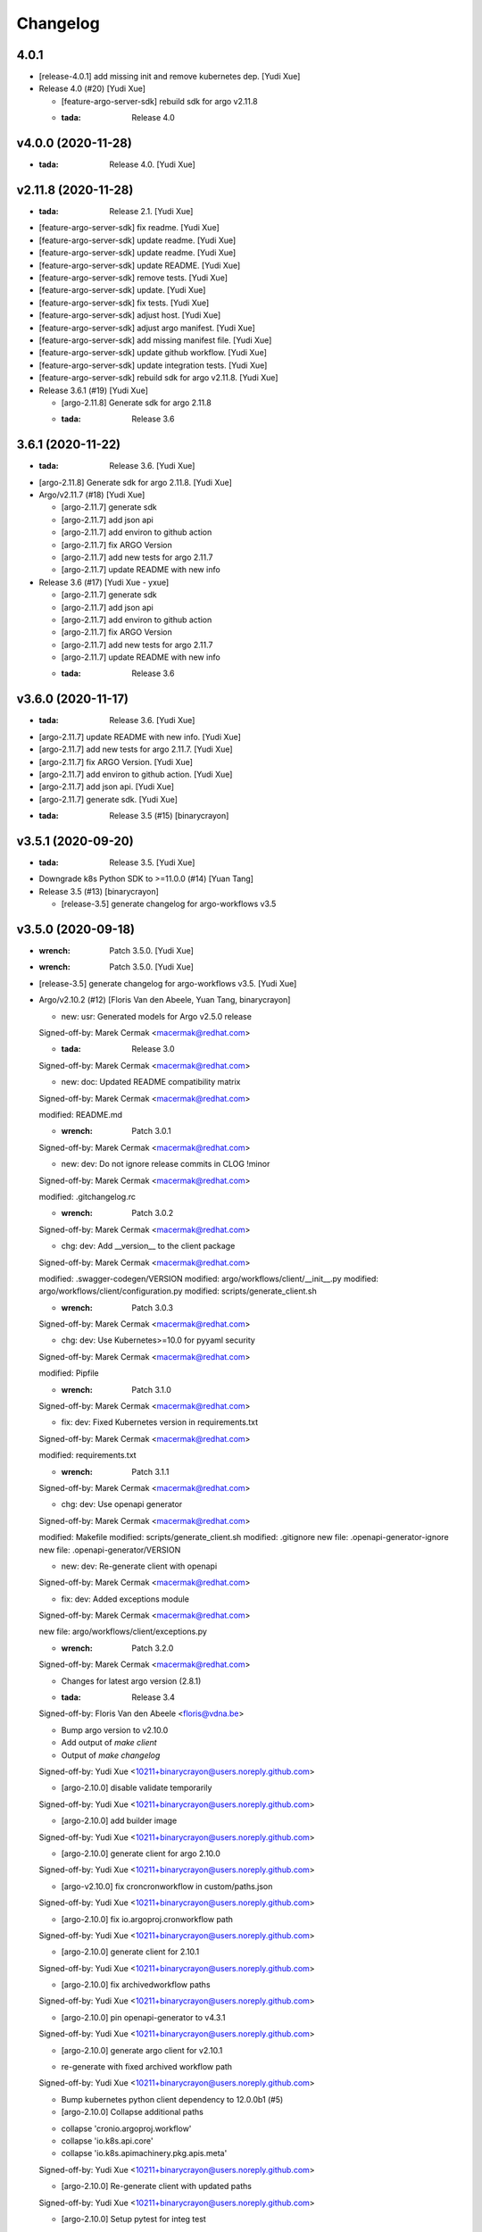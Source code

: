 Changelog
=========


4.0.1
-----
- [release-4.0.1] add missing init and remove kubernetes dep. [Yudi Xue]
- Release 4.0 (#20) [Yudi Xue]

  * [feature-argo-server-sdk] rebuild sdk for argo v2.11.8

  * :tada: Release 4.0


v4.0.0 (2020-11-28)
-------------------
- :tada: Release 4.0. [Yudi Xue]


v2.11.8 (2020-11-28)
--------------------
- :tada: Release 2.1. [Yudi Xue]
- [feature-argo-server-sdk] fix readme. [Yudi Xue]
- [feature-argo-server-sdk] update readme. [Yudi Xue]
- [feature-argo-server-sdk] update readme. [Yudi Xue]
- [feature-argo-server-sdk] update README. [Yudi Xue]
- [feature-argo-server-sdk] remove tests. [Yudi Xue]
- [feature-argo-server-sdk] update. [Yudi Xue]
- [feature-argo-server-sdk] fix tests. [Yudi Xue]
- [feature-argo-server-sdk] adjust host. [Yudi Xue]
- [feature-argo-server-sdk] adjust argo manifest. [Yudi Xue]
- [feature-argo-server-sdk] add missing manifest file. [Yudi Xue]
- [feature-argo-server-sdk] update github workflow. [Yudi Xue]
- [feature-argo-server-sdk] update integration tests. [Yudi Xue]
- [feature-argo-server-sdk] rebuild sdk for argo v2.11.8. [Yudi Xue]
- Release 3.6.1 (#19) [Yudi Xue]

  * [argo-2.11.8] Generate sdk for argo 2.11.8

  * :tada: Release 3.6


3.6.1 (2020-11-22)
------------------
- :tada: Release 3.6. [Yudi Xue]
- [argo-2.11.8] Generate sdk for argo 2.11.8. [Yudi Xue]
- Argo/v2.11.7 (#18) [Yudi Xue]

  * [argo-2.11.7] generate sdk

  * [argo-2.11.7] add json api

  * [argo-2.11.7] add environ to github action

  * [argo-2.11.7] fix ARGO Version

  * [argo-2.11.7] add new tests for argo 2.11.7

  * [argo-2.11.7] update README with new info
- Release 3.6 (#17) [Yudi Xue - yxue]

  * [argo-2.11.7] generate sdk

  * [argo-2.11.7] add json api

  * [argo-2.11.7] add environ to github action

  * [argo-2.11.7] fix ARGO Version

  * [argo-2.11.7] add new tests for argo 2.11.7

  * [argo-2.11.7] update README with new info

  * :tada: Release 3.6


v3.6.0 (2020-11-17)
-------------------
- :tada: Release 3.6. [Yudi Xue]
- [argo-2.11.7] update README with new info. [Yudi Xue]
- [argo-2.11.7] add new tests for argo 2.11.7. [Yudi Xue]
- [argo-2.11.7] fix ARGO Version. [Yudi Xue]
- [argo-2.11.7] add environ to github action. [Yudi Xue]
- [argo-2.11.7] add json api. [Yudi Xue]
- [argo-2.11.7] generate sdk. [Yudi Xue]
- :tada: Release 3.5 (#15) [binarycrayon]


v3.5.1 (2020-09-20)
-------------------
- :tada: Release 3.5. [Yudi Xue]
- Downgrade k8s Python SDK to >=11.0.0 (#14) [Yuan Tang]
- Release 3.5 (#13) [binarycrayon]

  * [release-3.5] generate changelog for argo-workflows v3.5


v3.5.0 (2020-09-18)
-------------------
- :wrench: Patch 3.5.0. [Yudi Xue]
- :wrench: Patch 3.5.0. [Yudi Xue]
- [release-3.5] generate changelog for argo-workflows v3.5. [Yudi Xue]
- Argo/v2.10.2 (#12) [Floris Van den Abeele, Yuan Tang, binarycrayon]

  * new: usr: Generated models for Argo v2.5.0 release

  Signed-off-by: Marek Cermak <macermak@redhat.com>

  * :tada: Release 3.0

  Signed-off-by: Marek Cermak <macermak@redhat.com>

  * new: doc: Updated README compatibility matrix

  Signed-off-by: Marek Cermak <macermak@redhat.com>

  modified:   README.md

  * :wrench: Patch 3.0.1

  Signed-off-by: Marek Cermak <macermak@redhat.com>

  * new: dev: Do not ignore release commits in CLOG !minor

  Signed-off-by: Marek Cermak <macermak@redhat.com>

  modified:   .gitchangelog.rc

  * :wrench: Patch 3.0.2

  Signed-off-by: Marek Cermak <macermak@redhat.com>

  * chg: dev: Add __version__ to the client package

  Signed-off-by: Marek Cermak <macermak@redhat.com>

  modified:   .swagger-codegen/VERSION
  modified:   argo/workflows/client/__init__.py
  modified:   argo/workflows/client/configuration.py
  modified:   scripts/generate_client.sh

  * :wrench: Patch 3.0.3

  Signed-off-by: Marek Cermak <macermak@redhat.com>

  * chg: dev: Use Kubernetes>=10.0 for pyyaml security

  Signed-off-by: Marek Cermak <macermak@redhat.com>

  modified:   Pipfile

  * :wrench: Patch 3.1.0

  Signed-off-by: Marek Cermak <macermak@redhat.com>

  * fix: dev: Fixed Kubernetes version in requirements.txt

  Signed-off-by: Marek Cermak <macermak@redhat.com>

  modified:   requirements.txt

  * :wrench: Patch 3.1.1

  Signed-off-by: Marek Cermak <macermak@redhat.com>

  * chg: dev: Use openapi generator

  Signed-off-by: Marek Cermak <macermak@redhat.com>

  modified:   Makefile
  modified:   scripts/generate_client.sh
  modified:   .gitignore
  new file:   .openapi-generator-ignore
  new file:   .openapi-generator/VERSION

  * new: dev: Re-generate client with openapi

  Signed-off-by: Marek Cermak <macermak@redhat.com>

  * fix: dev: Added exceptions module

  Signed-off-by: Marek Cermak <macermak@redhat.com>

  new file:   argo/workflows/client/exceptions.py

  * :wrench: Patch 3.2.0

  Signed-off-by: Marek Cermak <macermak@redhat.com>

  * Changes for latest argo version (2.8.1)

  * :tada: Release 3.4

  Signed-off-by: Floris Van den Abeele <floris@vdna.be>

  * Bump argo version to v2.10.0

  * Add output of `make client`

  * Output of `make changelog`

  Signed-off-by: Yudi Xue <10211+binarycrayon@users.noreply.github.com>

  * [argo-2.10.0] disable validate temporarily

  Signed-off-by: Yudi Xue <10211+binarycrayon@users.noreply.github.com>

  * [argo-2.10.0] add builder image

  Signed-off-by: Yudi Xue <10211+binarycrayon@users.noreply.github.com>

  * [argo-2.10.0] generate client for argo 2.10.0

  Signed-off-by: Yudi Xue <10211+binarycrayon@users.noreply.github.com>

  * [argo-v2.10.0] fix croncronworkflow in custom/paths.json

  Signed-off-by: Yudi Xue <10211+binarycrayon@users.noreply.github.com>

  * [argo-2.10.0] fix io.argoproj.cronworkflow path

  Signed-off-by: Yudi Xue <10211+binarycrayon@users.noreply.github.com>

  * [argo-2.10.0] generate client for 2.10.1

  Signed-off-by: Yudi Xue <10211+binarycrayon@users.noreply.github.com>

  * [argo-2.10.0] fix archivedworkflow paths

  Signed-off-by: Yudi Xue <10211+binarycrayon@users.noreply.github.com>

  * [argo-2.10.0] pin openapi-generator to v4.3.1

  Signed-off-by: Yudi Xue <10211+binarycrayon@users.noreply.github.com>

  * [argo-2.10.0] generate argo client for v2.10.1

  - re-generate with fixed archived workflow path

  Signed-off-by: Yudi Xue <10211+binarycrayon@users.noreply.github.com>

  * Bump kubernetes python client dependency to 12.0.0b1 (#5)

  * [argo-2.10.0] Collapse additional paths

  - collapse 'cronio.argoproj.workflow'
  - collapse 'io.k8s.api.core'
  - collapse 'io.k8s.apimachinery.pkg.apis.meta'

  Signed-off-by: Yudi Xue <10211+binarycrayon@users.noreply.github.com>

  * [argo-2.10.0] Re-generate client with updated paths

  Signed-off-by: Yudi Xue <10211+binarycrayon@users.noreply.github.com>

  * [argo-2.10.0] Setup pytest for integ test

  Signed-off-by: Yudi Xue <10211+binarycrayon@users.noreply.github.com>

  * [argo-2.10.0] update generate_client.sh

  - disable using kubernetes models for now
  - hack: make V1Container default name to '' instead of None

  Signed-off-by: Yudi Xue <10211+binarycrayon@users.noreply.github.com>

  * [argo-2.10.0] update kubernetes client version

  - move to kubernetes release-1.16 api, which is used by kubernetes 12.0.0 python
  client

  Signed-off-by: Yudi Xue <10211+binarycrayon@users.noreply.github.com>

  * [argo-2.10.0] regenerate client and update test

  Signed-off-by: Yudi Xue <10211+binarycrayon@users.noreply.github.com>

  * [argo-2.10.0] add code formatter tool

  Signed-off-by: Yudi Xue <10211+binarycrayon@users.noreply.github.com>

  * [argo-2.10.0] add more tests

  Signed-off-by: Yudi Xue <10211+binarycrayon@users.noreply.github.com>

  * [argo-2.10.0] add github action workflow

  Signed-off-by: Yudi Xue <10211+binarycrayon@users.noreply.github.com>

  * [argo-2.10.0] fix github action workflow

  Signed-off-by: Yudi Xue <10211+binarycrayon@users.noreply.github.com>

  * [argo-2.10.0] add special manifest and update CI workflow

  Signed-off-by: Yudi Xue <10211+binarycrayon@users.noreply.github.com>

  * Added note on manifest changes (#7)

  * [argo-2.10.0] add isort config

  Signed-off-by: Yudi Xue <10211+binarycrayon@users.noreply.github.com>

  * [argo-2.10.0] add integ tests for artifact and dag examples

  Signed-off-by: Yudi Xue <10211+binarycrayon@users.noreply.github.com>

  * [argo-2.10.0] Add more integ tests

  - tests for exit handling
  - tests for global scopes
  - tests for inputs
  - tests for loops

  Signed-off-by: Yudi Xue <10211+binarycrayon@users.noreply.github.com>

  * [argo-2.10.0] Add ARGO_VERSION and point to 2.10.2

  Signed-off-by: Yudi Xue <10211+binarycrayon@users.noreply.github.com>

  * [argo-2.10.0] generate client for 2.10.2 and update tests

  Signed-off-by: Yudi Xue <10211+binarycrayon@users.noreply.github.com>

  * [argo-2.10.0] update integ tests to argo 2.10.2

  Signed-off-by: Yudi Xue <10211+binarycrayon@users.noreply.github.com>

  * [argo-2.10.0] add more tests; update test structure

  Signed-off-by: Yudi Xue <10211+binarycrayon@users.noreply.github.com>

  * Add Couler to README.md (#8)

  * [argo-2.10.0] add additional integ tests

  - more tests for submitting k8s workflow w/ yaml
  - more tests for submitting parallelism workflow w/ yaml
  - more tests for submitting workflow templates w/ yaml

  Signed-off-by: Yudi Xue <10211+binarycrayon@users.noreply.github.com>

  * [argo-2.10.0] add more tests, fixes #6

  - add pod spec from yaml tests
  - add retry workflow from yaml tests
- Add “python” to the header of README (#10) [Yuan Tang]
- Support argo 2.10.2 API, ready for release (#9) [Floris Van den
  Abeele, Yuan Tang, binarycrayon]

  * new: usr: Generated models for Argo v2.5.0 release

  Signed-off-by: Marek Cermak <macermak@redhat.com>

  * :tada: Release 3.0

  Signed-off-by: Marek Cermak <macermak@redhat.com>

  * new: doc: Updated README compatibility matrix

  Signed-off-by: Marek Cermak <macermak@redhat.com>

  modified:   README.md

  * :wrench: Patch 3.0.1

  Signed-off-by: Marek Cermak <macermak@redhat.com>

  * new: dev: Do not ignore release commits in CLOG !minor

  Signed-off-by: Marek Cermak <macermak@redhat.com>

  modified:   .gitchangelog.rc

  * :wrench: Patch 3.0.2

  Signed-off-by: Marek Cermak <macermak@redhat.com>

  * chg: dev: Add __version__ to the client package

  Signed-off-by: Marek Cermak <macermak@redhat.com>

  modified:   .swagger-codegen/VERSION
  modified:   argo/workflows/client/__init__.py
  modified:   argo/workflows/client/configuration.py
  modified:   scripts/generate_client.sh

  * :wrench: Patch 3.0.3

  Signed-off-by: Marek Cermak <macermak@redhat.com>

  * chg: dev: Use Kubernetes>=10.0 for pyyaml security

  Signed-off-by: Marek Cermak <macermak@redhat.com>

  modified:   Pipfile

  * :wrench: Patch 3.1.0

  Signed-off-by: Marek Cermak <macermak@redhat.com>

  * fix: dev: Fixed Kubernetes version in requirements.txt

  Signed-off-by: Marek Cermak <macermak@redhat.com>

  modified:   requirements.txt

  * :wrench: Patch 3.1.1

  Signed-off-by: Marek Cermak <macermak@redhat.com>

  * chg: dev: Use openapi generator

  Signed-off-by: Marek Cermak <macermak@redhat.com>

  modified:   Makefile
  modified:   scripts/generate_client.sh
  modified:   .gitignore
  new file:   .openapi-generator-ignore
  new file:   .openapi-generator/VERSION

  * new: dev: Re-generate client with openapi

  Signed-off-by: Marek Cermak <macermak@redhat.com>

  * fix: dev: Added exceptions module

  Signed-off-by: Marek Cermak <macermak@redhat.com>

  new file:   argo/workflows/client/exceptions.py

  * :wrench: Patch 3.2.0

  Signed-off-by: Marek Cermak <macermak@redhat.com>

  * Changes for latest argo version (2.8.1)

  * :tada: Release 3.4

  Signed-off-by: Floris Van den Abeele <floris@vdna.be>

  * Bump argo version to v2.10.0

  * Add output of `make client`

  * Output of `make changelog`

  Signed-off-by: Yudi Xue <10211+binarycrayon@users.noreply.github.com>

  * [argo-2.10.0] disable validate temporarily

  Signed-off-by: Yudi Xue <10211+binarycrayon@users.noreply.github.com>

  * [argo-2.10.0] add builder image

  Signed-off-by: Yudi Xue <10211+binarycrayon@users.noreply.github.com>

  * [argo-2.10.0] generate client for argo 2.10.0

  Signed-off-by: Yudi Xue <10211+binarycrayon@users.noreply.github.com>

  * [argo-v2.10.0] fix croncronworkflow in custom/paths.json

  Signed-off-by: Yudi Xue <10211+binarycrayon@users.noreply.github.com>

  * [argo-2.10.0] fix io.argoproj.cronworkflow path

  Signed-off-by: Yudi Xue <10211+binarycrayon@users.noreply.github.com>

  * [argo-2.10.0] generate client for 2.10.1

  Signed-off-by: Yudi Xue <10211+binarycrayon@users.noreply.github.com>

  * [argo-2.10.0] fix archivedworkflow paths

  Signed-off-by: Yudi Xue <10211+binarycrayon@users.noreply.github.com>

  * [argo-2.10.0] pin openapi-generator to v4.3.1

  Signed-off-by: Yudi Xue <10211+binarycrayon@users.noreply.github.com>

  * [argo-2.10.0] generate argo client for v2.10.1

  - re-generate with fixed archived workflow path

  Signed-off-by: Yudi Xue <10211+binarycrayon@users.noreply.github.com>

  * Bump kubernetes python client dependency to 12.0.0b1 (#5)

  * [argo-2.10.0] Collapse additional paths

  - collapse 'cronio.argoproj.workflow'
  - collapse 'io.k8s.api.core'
  - collapse 'io.k8s.apimachinery.pkg.apis.meta'

  Signed-off-by: Yudi Xue <10211+binarycrayon@users.noreply.github.com>

  * [argo-2.10.0] Re-generate client with updated paths

  Signed-off-by: Yudi Xue <10211+binarycrayon@users.noreply.github.com>

  * [argo-2.10.0] Setup pytest for integ test

  Signed-off-by: Yudi Xue <10211+binarycrayon@users.noreply.github.com>

  * [argo-2.10.0] update generate_client.sh

  - disable using kubernetes models for now
  - hack: make V1Container default name to '' instead of None

  Signed-off-by: Yudi Xue <10211+binarycrayon@users.noreply.github.com>

  * [argo-2.10.0] update kubernetes client version

  - move to kubernetes release-1.16 api, which is used by kubernetes 12.0.0 python
  client

  Signed-off-by: Yudi Xue <10211+binarycrayon@users.noreply.github.com>

  * [argo-2.10.0] regenerate client and update test

  Signed-off-by: Yudi Xue <10211+binarycrayon@users.noreply.github.com>

  * [argo-2.10.0] add code formatter tool

  Signed-off-by: Yudi Xue <10211+binarycrayon@users.noreply.github.com>

  * [argo-2.10.0] add more tests

  Signed-off-by: Yudi Xue <10211+binarycrayon@users.noreply.github.com>

  * [argo-2.10.0] add github action workflow

  Signed-off-by: Yudi Xue <10211+binarycrayon@users.noreply.github.com>

  * [argo-2.10.0] fix github action workflow

  Signed-off-by: Yudi Xue <10211+binarycrayon@users.noreply.github.com>

  * [argo-2.10.0] add special manifest and update CI workflow

  Signed-off-by: Yudi Xue <10211+binarycrayon@users.noreply.github.com>

  * Added note on manifest changes (#7)

  * [argo-2.10.0] add isort config

  Signed-off-by: Yudi Xue <10211+binarycrayon@users.noreply.github.com>

  * [argo-2.10.0] add integ tests for artifact and dag examples

  Signed-off-by: Yudi Xue <10211+binarycrayon@users.noreply.github.com>

  * [argo-2.10.0] Add more integ tests

  - tests for exit handling
  - tests for global scopes
  - tests for inputs
  - tests for loops

  Signed-off-by: Yudi Xue <10211+binarycrayon@users.noreply.github.com>

  * [argo-2.10.0] Add ARGO_VERSION and point to 2.10.2

  Signed-off-by: Yudi Xue <10211+binarycrayon@users.noreply.github.com>

  * [argo-2.10.0] generate client for 2.10.2 and update tests

  Signed-off-by: Yudi Xue <10211+binarycrayon@users.noreply.github.com>

  * [argo-2.10.0] update integ tests to argo 2.10.2

  Signed-off-by: Yudi Xue <10211+binarycrayon@users.noreply.github.com>

  * [argo-2.10.0] add more tests; update test structure

  Signed-off-by: Yudi Xue <10211+binarycrayon@users.noreply.github.com>

  * Add Couler to README.md (#8)

  * [argo-2.10.0] add additional integ tests

  - more tests for submitting k8s workflow w/ yaml
  - more tests for submitting parallelism workflow w/ yaml
  - more tests for submitting workflow templates w/ yaml

  Signed-off-by: Yudi Xue <10211+binarycrayon@users.noreply.github.com>

  * [argo-2.10.0] add more tests, fixes #6

  - add pod spec from yaml tests
  - add retry workflow from yaml tests


v3.2.0 (2020-03-19)
-------------------

New
~~~
- Re-generate client with openapi. [Marek Cermak]

Changes
~~~~~~~
- Use openapi generator. [Marek Cermak]

  Signed-off-by: Marek Cermak <macermak@redhat.com>

  modified:   Makefile
  modified:   scripts/generate_client.sh
  modified:   .gitignore
  new file:   .openapi-generator-ignore
  new file:   .openapi-generator/VERSION

Fix
~~~
- Added exceptions module. [Marek Cermak]

Other
~~~~~
- :wrench: Patch 3.2.0. [Marek Cermak]


v3.1.1 (2020-03-19)
-------------------

Fix
~~~
- Fixed Kubernetes version in requirements.txt. [Marek Cermak]

Other
~~~~~
- :wrench: Patch 3.1.1. [Marek Cermak]


v3.1.0 (2020-03-19)
-------------------

Changes
~~~~~~~
- Use Kubernetes>=10.0 for pyyaml security. [Marek Cermak]

Other
~~~~~
- :wrench: Patch 3.1.0. [Marek Cermak]


v3.0.3 (2020-03-17)
-------------------

Changes
~~~~~~~
- Add __version__ to the client package. [Marek Cermak]

  Signed-off-by: Marek Cermak <macermak@redhat.com>

  modified:   .swagger-codegen/VERSION
  modified:   argo/workflows/client/__init__.py
  modified:   argo/workflows/client/configuration.py
  modified:   scripts/generate_client.sh

Other
~~~~~
- :wrench: Patch 3.0.3. [Marek Cermak]


v3.0.2 (2020-02-26)
-------------------
- :wrench: Patch 3.0.2. [Marek Cermak]


v3.0.1 (2020-02-26)
-------------------

New
~~~
- Updated README compatibility matrix. [Marek Cermak]

Other
~~~~~
- :wrench: Patch 3.0.1. [Marek Cermak]


v3.0.0 (2020-02-26)
-------------------
- :tada: Release 3.0. [Marek Cermak]


v3.0.0-rc2 (2020-02-26)
-----------------------

New
~~~
- Generated models for Argo v2.5.0 release. [Marek Cermak]


v3.0.0-rc (2020-02-26)
----------------------

New
~~~
- Generated models for Argo 2.5.0-rc10. [Marek Cermak]

  Signed-off-by: Marek Cermak <macermak@redhat.com>

  modified:   Makefile
  modified:   argo/workflows/client/__init__.py
  modified:   argo/workflows/client/api/v1alpha1_api.py
  modified:   argo/workflows/client/api_client.py
  modified:   argo/workflows/client/configuration.py
  modified:   argo/workflows/client/models/__init__.py
  modified:   argo/workflows/client/models/v1alpha1_archive_strategy.py
  modified:   argo/workflows/client/models/v1alpha1_arguments.py
  modified:   argo/workflows/client/models/v1alpha1_artifact.py
  modified:   argo/workflows/client/models/v1alpha1_artifact_location.py
  modified:   argo/workflows/client/models/v1alpha1_artifact_repository_ref.py
  modified:   argo/workflows/client/models/v1alpha1_artifactory_artifact.py
  modified:   argo/workflows/client/models/v1alpha1_artifactory_auth.py
  modified:   argo/workflows/client/models/v1alpha1_continue_on.py
  modified:   argo/workflows/client/models/v1alpha1_dag_task.py
  modified:   argo/workflows/client/models/v1alpha1_dag_template.py
  modified:   argo/workflows/client/models/v1alpha1_executor_config.py
  modified:   argo/workflows/client/models/v1alpha1_git_artifact.py
  modified:   argo/workflows/client/models/v1alpha1_hdfs_artifact.py
  modified:   argo/workflows/client/models/v1alpha1_hdfs_config.py
  modified:   argo/workflows/client/models/v1alpha1_hdfs_krb_config.py
  modified:   argo/workflows/client/models/v1alpha1_http_artifact.py
  modified:   argo/workflows/client/models/v1alpha1_inputs.py
  modified:   argo/workflows/client/models/v1alpha1_metadata.py
  modified:   argo/workflows/client/models/v1alpha1_node_status.py
  modified:   argo/workflows/client/models/v1alpha1_outputs.py
  modified:   argo/workflows/client/models/v1alpha1_parameter.py
  modified:   argo/workflows/client/models/v1alpha1_pod_gc.py
  modified:   argo/workflows/client/models/v1alpha1_raw_artifact.py
  modified:   argo/workflows/client/models/v1alpha1_resource_template.py
  modified:   argo/workflows/client/models/v1alpha1_retry_strategy.py
  modified:   argo/workflows/client/models/v1alpha1_s3_artifact.py
  modified:   argo/workflows/client/models/v1alpha1_s3_bucket.py
  modified:   argo/workflows/client/models/v1alpha1_script_template.py
  modified:   argo/workflows/client/models/v1alpha1_sequence.py
  modified:   argo/workflows/client/models/v1alpha1_template.py
  modified:   argo/workflows/client/models/v1alpha1_template_ref.py
  modified:   argo/workflows/client/models/v1alpha1_user_container.py
  modified:   argo/workflows/client/models/v1alpha1_value_from.py
  modified:   argo/workflows/client/models/v1alpha1_workflow.py
  modified:   argo/workflows/client/models/v1alpha1_workflow_list.py
  modified:   argo/workflows/client/models/v1alpha1_workflow_spec.py
  modified:   argo/workflows/client/models/v1alpha1_workflow_status.py
  modified:   argo/workflows/client/models/v1alpha1_workflow_step.py
  modified:   argo/workflows/client/models/v1alpha1_workflow_template.py
  modified:   argo/workflows/client/models/v1alpha1_workflow_template_list.py
  modified:   argo/workflows/client/models/v1alpha1_workflow_template_spec.py
  modified:   argo/workflows/client/rest.py
  modified:   openapi/swagger.json
  new file:   argo/workflows/client/models/v1alpha1_backoff.py
  new file:   argo/workflows/client/models/v1alpha1_cron_workflow.py
  new file:   argo/workflows/client/models/v1alpha1_cron_workflow_list.py
  new file:   argo/workflows/client/models/v1alpha1_cron_workflow_spec.py
  new file:   argo/workflows/client/models/v1alpha1_cron_workflow_status.py
  new file:   argo/workflows/client/models/v1alpha1_item_value.py
  new file:   argo/workflows/client/models/v1alpha1_parallel_steps.py
  new file:   argo/workflows/client/models/v1alpha1_suspend_template.py
  new file:   argo/workflows/client/models/v1alpha1_ttl_strategy.py
  new file:   docs/V1alpha1Backoff.md
  new file:   docs/V1alpha1CronWorkflow.md
  new file:   docs/V1alpha1CronWorkflowList.md
  new file:   docs/V1alpha1CronWorkflowSpec.md
  new file:   docs/V1alpha1CronWorkflowStatus.md
  new file:   docs/V1alpha1ItemValue.md
  new file:   docs/V1alpha1ParallelSteps.md
  new file:   docs/V1alpha1SuspendTemplate.md
  new file:   docs/V1alpha1TTLStrategy.md
- Added generated openapi/swagger.json to the git. [Marek Cermak]
- Added paths for the Argo v2.5.0 models. [Marek Cermak]

  Signed-off-by: Marek Cermak <macermak@redhat.com>

  modified:   argo/workflows/client/api/v1alpha1_api.py
  modified:   docs/V1alpha1Api.md
  modified:   openapi/custom/paths.json
- Generate models for Argo 2.5.0-rc5. [Marek Cermak]

  Signed-off-by: Marek Cermak <macermak@redhat.com>

  modified:   Makefile
  modified:   argo/workflows/client/__about__.py
  modified:   argo/workflows/client/__init__.py
  modified:   argo/workflows/client/api/v1alpha1_api.py
  modified:   argo/workflows/client/api_client.py
  modified:   argo/workflows/client/configuration.py
  modified:   argo/workflows/client/models/__init__.py
  modified:   argo/workflows/client/models/v1alpha1_archive_strategy.py
  modified:   argo/workflows/client/models/v1alpha1_arguments.py
  modified:   argo/workflows/client/models/v1alpha1_artifact.py
  modified:   argo/workflows/client/models/v1alpha1_artifact_location.py
  modified:   argo/workflows/client/models/v1alpha1_artifact_repository_ref.py
  modified:   argo/workflows/client/models/v1alpha1_artifactory_artifact.py
  modified:   argo/workflows/client/models/v1alpha1_artifactory_auth.py
  modified:   argo/workflows/client/models/v1alpha1_continue_on.py
  modified:   argo/workflows/client/models/v1alpha1_dag_task.py
  modified:   argo/workflows/client/models/v1alpha1_dag_template.py
  modified:   argo/workflows/client/models/v1alpha1_executor_config.py
  modified:   argo/workflows/client/models/v1alpha1_git_artifact.py
  modified:   argo/workflows/client/models/v1alpha1_hdfs_artifact.py
  modified:   argo/workflows/client/models/v1alpha1_hdfs_config.py
  modified:   argo/workflows/client/models/v1alpha1_hdfs_krb_config.py
  modified:   argo/workflows/client/models/v1alpha1_http_artifact.py
  modified:   argo/workflows/client/models/v1alpha1_inputs.py
  modified:   argo/workflows/client/models/v1alpha1_metadata.py
  modified:   argo/workflows/client/models/v1alpha1_node_status.py
  modified:   argo/workflows/client/models/v1alpha1_outputs.py
  modified:   argo/workflows/client/models/v1alpha1_parameter.py
  modified:   argo/workflows/client/models/v1alpha1_pod_gc.py
  modified:   argo/workflows/client/models/v1alpha1_raw_artifact.py
  modified:   argo/workflows/client/models/v1alpha1_resource_template.py
  modified:   argo/workflows/client/models/v1alpha1_retry_strategy.py
  modified:   argo/workflows/client/models/v1alpha1_s3_artifact.py
  modified:   argo/workflows/client/models/v1alpha1_s3_bucket.py
  modified:   argo/workflows/client/models/v1alpha1_script_template.py
  modified:   argo/workflows/client/models/v1alpha1_sequence.py
  modified:   argo/workflows/client/models/v1alpha1_template.py
  modified:   argo/workflows/client/models/v1alpha1_template_ref.py
  modified:   argo/workflows/client/models/v1alpha1_user_container.py
  modified:   argo/workflows/client/models/v1alpha1_value_from.py
  modified:   argo/workflows/client/models/v1alpha1_workflow.py
  modified:   argo/workflows/client/models/v1alpha1_workflow_list.py
  modified:   argo/workflows/client/models/v1alpha1_workflow_spec.py
  modified:   argo/workflows/client/models/v1alpha1_workflow_status.py
  modified:   argo/workflows/client/models/v1alpha1_workflow_step.py
  modified:   argo/workflows/client/models/v1alpha1_workflow_template.py
  modified:   argo/workflows/client/models/v1alpha1_workflow_template_list.py
  modified:   argo/workflows/client/models/v1alpha1_workflow_template_spec.py
  modified:   argo/workflows/client/rest.py
  modified:   docs/V1alpha1DAGTask.md
  modified:   docs/V1alpha1NodeStatus.md
  modified:   docs/V1alpha1RetryStrategy.md
  modified:   docs/V1alpha1ScriptTemplate.md
  modified:   docs/V1alpha1Template.md
  modified:   docs/V1alpha1UserContainer.md
  modified:   docs/V1alpha1Workflow.md
  modified:   docs/V1alpha1WorkflowList.md
  modified:   docs/V1alpha1WorkflowSpec.md
  modified:   docs/V1alpha1WorkflowStatus.md
  modified:   docs/V1alpha1WorkflowStep.md
  modified:   docs/V1alpha1WorkflowTemplate.md
  modified:   docs/V1alpha1WorkflowTemplateList.md
- Update README with workflow submission example. [Marek Cermak]


v2.1.4 (2019-12-19)
-------------------
- :wrench: Patch 2.1.4. [Marek Cermak]


v2.1.3 (2019-12-18)
-------------------
- :wrench: Patch 2.1.3. [Marek Cermak]


v2.1.2 (2019-11-25)
-------------------

Fix
~~~
- Patch DagTask template requirement. [Marek Cermak]

Other
~~~~~
- :wrench: Patch 2.1.2. [Marek Cermak]


v2.1.1 (2019-11-18)
-------------------

Fix
~~~
- Import all models from Kubernetes. [Marek Cermak]

Other
~~~~~
- :wrench: Patch 2.1.1. [Marek Cermak]


v1.3.0 (2019-11-07)
-------------------

Fix
~~~
- Fix new_client_from_config() [Marek Cermak]

Other
~~~~~
- :tada: Release 1.3. [Marek Cermak]


v2.1.0 (2019-11-07)
-------------------

Fix
~~~
- Fix new_client_from_config() [Marek Cermak]

Other
~~~~~
- :tada: Release 2.1. [Marek Cermak]


v2.0.0 (2019-10-30)
-------------------

New
~~~
- Argo v2.4.0. [Marek Cermak]

  Added new models and generated client for Argo 2.4.0

  Signed-off-by: Marek Cermak <macermak@redhat.com>

  new file:   docs/V1alpha1WorkflowTemplateSpec.md
  new file:   docs/V1alpha1WorkflowTemplateList.md
  new file:   docs/V1alpha1WorkflowTemplate.md
  new file:   docs/V1alpha1PodGC.md
  new file:   docs/V1alpha1ExecutorConfig.md
  new file:   docs/V1alpha1ArtifactRepositoryRef.md
  new file:   argo/workflows/client/models/v1alpha1_workflow_template_spec.py
  new file:   argo/workflows/client/models/v1alpha1_workflow_template_list.py
  new file:   argo/workflows/client/models/v1alpha1_workflow_template.py
  new file:   argo/workflows/client/models/v1alpha1_pod_gc.py
  new file:   argo/workflows/client/models/v1alpha1_executor_config.py
  new file:   argo/workflows/client/models/v1alpha1_artifact_repository_ref.py
  modified:   docs/V1alpha1WorkflowStep.md
  modified:   docs/V1alpha1WorkflowSpec.md
  modified:   docs/V1alpha1UserContainer.md
  modified:   docs/V1alpha1Template.md
  modified:   docs/V1alpha1ScriptTemplate.md
  modified:   docs/V1alpha1S3Bucket.md
  modified:   docs/V1alpha1S3Artifact.md
  modified:   docs/V1alpha1ResourceTemplate.md
  modified:   docs/V1alpha1GitArtifact.md
  modified:   docs/V1alpha1DAGTemplate.md
  modified:   docs/V1alpha1DAGTask.md
  modified:   docs/V1alpha1Api.md
  modified:   argo/workflows/client/rest.py
  modified:   argo/workflows/client/models/v1alpha1_workflow_step.py
  modified:   argo/workflows/client/models/v1alpha1_workflow_status.py
  modified:   argo/workflows/client/models/v1alpha1_workflow_spec.py
  modified:   argo/workflows/client/models/v1alpha1_workflow_list.py
  modified:   argo/workflows/client/models/v1alpha1_workflow.py
  modified:   argo/workflows/client/models/v1alpha1_value_from.py
  modified:   argo/workflows/client/models/v1alpha1_user_container.py
  modified:   argo/workflows/client/models/v1alpha1_template_ref.py
  modified:   argo/workflows/client/models/v1alpha1_template.py
  modified:   argo/workflows/client/models/v1alpha1_sequence.py
  modified:   argo/workflows/client/models/v1alpha1_script_template.py
  modified:   argo/workflows/client/models/v1alpha1_s3_bucket.py
  modified:   argo/workflows/client/models/v1alpha1_s3_artifact.py
  modified:   argo/workflows/client/models/v1alpha1_retry_strategy.py
  modified:   argo/workflows/client/models/v1alpha1_resource_template.py
  modified:   argo/workflows/client/models/v1alpha1_raw_artifact.py
  modified:   argo/workflows/client/models/v1alpha1_parameter.py
  modified:   argo/workflows/client/models/v1alpha1_outputs.py
  modified:   argo/workflows/client/models/v1alpha1_node_status.py
  modified:   argo/workflows/client/models/v1alpha1_metadata.py
  modified:   argo/workflows/client/models/v1alpha1_inputs.py
  modified:   argo/workflows/client/models/v1alpha1_http_artifact.py
  modified:   argo/workflows/client/models/v1alpha1_hdfs_krb_config.py
  modified:   argo/workflows/client/models/v1alpha1_hdfs_config.py
  modified:   argo/workflows/client/models/v1alpha1_hdfs_artifact.py
  modified:   argo/workflows/client/models/v1alpha1_git_artifact.py
  modified:   argo/workflows/client/models/v1alpha1_dag_template.py
  modified:   argo/workflows/client/models/v1alpha1_dag_task.py
  modified:   argo/workflows/client/models/v1alpha1_continue_on.py
  modified:   argo/workflows/client/models/v1alpha1_artifactory_auth.py
  modified:   argo/workflows/client/models/v1alpha1_artifactory_artifact.py
  modified:   argo/workflows/client/models/v1alpha1_artifact_location.py
  modified:   argo/workflows/client/models/v1alpha1_artifact.py
  modified:   argo/workflows/client/models/v1alpha1_arguments.py
  modified:   argo/workflows/client/models/v1alpha1_archive_strategy.py
  modified:   argo/workflows/client/models/__init__.py
  modified:   argo/workflows/client/configuration.py
  modified:   argo/workflows/client/api_client.py
  modified:   argo/workflows/client/api/v1alpha1_api.py
  modified:   argo/workflows/client/__init__.py

Other
~~~~~
- :tada: Release 2.0. [Marek Cermak]


v1.2.0 (2019-10-30)
-------------------

Fix
~~~
- Added security definitions. [Marek Cermak]

  Fixes missing Auth settings and authentication via bearer token.

  Signed-off-by: Marek Cermak <macermak@redhat.com>

  modified:   Makefile
  new file:   openapi/custom/security.json

Other
~~~~~
- :tada: Release 1.2. [Marek Cermak]


v1.1.0 (2019-10-25)
-------------------

New
~~~
- Support for event streaming. [Marek Cermak]

  Argo now implements kubernetes Watch.

  Signed-off-by: Marek Cermak <macermak@redhat.com>

  modified:   argo/workflows/__init__.py
  new file:   argo/workflows/watch/__init__.py

Fix
~~~
- Ignore release and merge commits. [Marek Cermak]

  Signed-off-by: Marek Cermak <macermak@redhat.com>

  modified:   .gitchangelog.rc
  modified:   Makefile

Other
~~~~~
- :tada: Release 1.1. [Marek Cermak]


v1.0.0 (2019-10-23)
-------------------

New
~~~
- Validate Makefile target. [Marek Cermak]
- Makefile release target. [Marek Cermak]

  Added release target to Makefile for easier versioning.

  Signed-off-by: Marek Cermak <macermak@redhat.com>

  modified:   Makefile
  modified:   Pipfile
- Script to generate CHANGELOG. [Marek Cermak]

  Signed-off-by: Marek Cermak <macermak@redhat.com>

  new file:   .gitchangelog.rc
  new file:   CHANGELOG.md
  new file:   scripts/generate_changelog.sh
  modified:   MANIFEST.in

Changes
~~~~~~~
- Delete existing tag before creating changelog. [Marek Cermak]
- Remove WorkflowStatus related paths. [Marek Cermak]

  The WorkflowStatus is not defined for Argo v2.3.0 CRD
- Do not issue git push on make release. [Marek Cermak]
- Allow to import models from argo.workflows. [Marek Cermak]

  Signed-off-by: Marek Cermak <macermak@redhat.com>

  modified:   README.md
  modified:   argo/workflows/__init__.py
- Release name contains only MAJOR.MINOR. [Marek Cermak]

Fix
~~~
- Fix missing shells in Makefile. [Marek Cermak]

Other
~~~~~
- :tada: Release 1.0. [Marek Cermak]


v1.0.0a1 (2019-10-22)
---------------------
- :tada: Release 1.0.0a1. [Marek Cermak]
- Added TemplateRef definition. [Marek Cermak]

  - Argo 2.3.0 misses TemplateRef schema definition

  Signed-off-by: Marek Cermak <macermak@redhat.com>

  modified:   Makefile
  modified:   argo/workflows/client/__init__.py
  modified:   argo/workflows/client/models/__init__.py
  new file:   argo/workflows/client/models/v1alpha1_template_ref.py
  new file:   docs/V1alpha1TemplateRef.md
  new file:   openapi/definitions/TemplateRef.json
- Added NodeStatus definition. [Marek Cermak]

  - Argo 2.3.0 misses NodeStatus schema definition

  Signed-off-by: Marek Cermak <macermak@redhat.com>

  modified:   Makefile
  modified:   argo/workflows/client/__init__.py
  modified:   argo/workflows/client/models/__init__.py
  new file:   argo/workflows/client/models/v1alpha1_node_status.py
  new file:   docs/V1alpha1NodeStatus.md
  new file:   openapi/definitions/NodeStatus.json
- Added WorkflowStatus definition. [Marek Cermak]

  - Argo 2.3.0 misses WorkflowStatus schema definition

  Signed-off-by: Marek Cermak <macermak@redhat.com>

  modified:   Makefile
  modified:   Pipfile
  modified:   argo/workflows/client/__init__.py
  modified:   argo/workflows/client/models/__init__.py
  new file:   argo/workflows/client/models/v1alpha1_workflow_status.py
  new file:   docs/V1alpha1WorkflowStatus.md
  new file:   openapi/definitions/WorkflowStatus.json
- Generate client for Argo v2.3.0. [Marek Cermak]

  Signed-off-by: Marek Cermak <macermak@redhat.com>

  modified:   Makefile
  modified:   argo/workflows/client/__init__.py
  modified:   argo/workflows/client/api/v1alpha1_api.py
  modified:   argo/workflows/client/api_client.py
  modified:   argo/workflows/client/configuration.py
  modified:   argo/workflows/client/models/__init__.py
  modified:   argo/workflows/client/models/v1alpha1_archive_strategy.py
  modified:   argo/workflows/client/models/v1alpha1_arguments.py
  modified:   argo/workflows/client/models/v1alpha1_artifact.py
  modified:   argo/workflows/client/models/v1alpha1_artifact_location.py
  deleted:    argo/workflows/client/models/v1alpha1_artifact_repository_ref.py
  modified:   argo/workflows/client/models/v1alpha1_artifactory_artifact.py
  modified:   argo/workflows/client/models/v1alpha1_artifactory_auth.py
  modified:   argo/workflows/client/models/v1alpha1_continue_on.py
  modified:   argo/workflows/client/models/v1alpha1_dag_task.py
  modified:   argo/workflows/client/models/v1alpha1_dag_template.py
  deleted:    argo/workflows/client/models/v1alpha1_executor_config.py
  modified:   argo/workflows/client/models/v1alpha1_git_artifact.py
  modified:   argo/workflows/client/models/v1alpha1_hdfs_artifact.py
  modified:   argo/workflows/client/models/v1alpha1_hdfs_config.py
  modified:   argo/workflows/client/models/v1alpha1_hdfs_krb_config.py
  modified:   argo/workflows/client/models/v1alpha1_http_artifact.py
  modified:   argo/workflows/client/models/v1alpha1_inputs.py
  modified:   argo/workflows/client/models/v1alpha1_metadata.py
  deleted:    argo/workflows/client/models/v1alpha1_node_status.py
  modified:   argo/workflows/client/models/v1alpha1_outputs.py
  modified:   argo/workflows/client/models/v1alpha1_parameter.py
  deleted:    argo/workflows/client/models/v1alpha1_pod_gc.py
  modified:   argo/workflows/client/models/v1alpha1_raw_artifact.py
  modified:   argo/workflows/client/models/v1alpha1_resource_template.py
  modified:   argo/workflows/client/models/v1alpha1_retry_strategy.py
  modified:   argo/workflows/client/models/v1alpha1_s3_artifact.py
  modified:   argo/workflows/client/models/v1alpha1_s3_bucket.py
  modified:   argo/workflows/client/models/v1alpha1_script_template.py
  modified:   argo/workflows/client/models/v1alpha1_sequence.py
  modified:   argo/workflows/client/models/v1alpha1_template.py
  deleted:    argo/workflows/client/models/v1alpha1_template_ref.py
  modified:   argo/workflows/client/models/v1alpha1_user_container.py
  modified:   argo/workflows/client/models/v1alpha1_value_from.py
  modified:   argo/workflows/client/models/v1alpha1_workflow.py
  modified:   argo/workflows/client/models/v1alpha1_workflow_list.py
  modified:   argo/workflows/client/models/v1alpha1_workflow_spec.py
  deleted:    argo/workflows/client/models/v1alpha1_workflow_status.py
  modified:   argo/workflows/client/models/v1alpha1_workflow_step.py
  deleted:    argo/workflows/client/models/v1alpha1_workflow_template.py
  deleted:    argo/workflows/client/models/v1alpha1_workflow_template_list.py
  deleted:    argo/workflows/client/models/v1alpha1_workflow_template_spec.py
  modified:   argo/workflows/client/rest.py
  deleted:    docs/V1alpha1ArtifactRepositoryRef.md
  modified:   docs/V1alpha1DAGTask.md
  modified:   docs/V1alpha1DAGTemplate.md
  deleted:    docs/V1alpha1ExecutorConfig.md
  modified:   docs/V1alpha1GitArtifact.md
  deleted:    docs/V1alpha1NodeStatus.md
  deleted:    docs/V1alpha1PodGC.md
  modified:   docs/V1alpha1ResourceTemplate.md
  modified:   docs/V1alpha1S3Artifact.md
  modified:   docs/V1alpha1S3Bucket.md
  modified:   docs/V1alpha1ScriptTemplate.md
  modified:   docs/V1alpha1Template.md
  deleted:    docs/V1alpha1TemplateRef.md
  modified:   docs/V1alpha1UserContainer.md
  modified:   docs/V1alpha1WorkflowSpec.md
  deleted:    docs/V1alpha1WorkflowStatus.md
  modified:   docs/V1alpha1WorkflowStep.md
  deleted:    docs/V1alpha1WorkflowTemplate.md
  deleted:    docs/V1alpha1WorkflowTemplateList.md
  deleted:    docs/V1alpha1WorkflowTemplateSpec.md
- :pushpin: Pin down versions. [Marek Cermak]

  Signed-off-by: Marek Cermak <macermak@redhat.com>

  modified:   Makefile
  new file:   Pipfile
  modified:   requirements.txt
- Update README.md. [Marek Cermak]

  Add more information about code generation
- Update README.md and set version 1.0. [Marek Cermak]

  Signed-off-by: Marek Cermak <macermak@redhat.com>

  modified:   README.md
  modified:   argo/workflows/__about__.py
- Fix relative imports and remaining packages. [Marek Cermak]

  Signed-off-by: Marek Cermak <macermak@redhat.com>

  modified:   README.md
  modified:   argo/workflows/__init__.py
  modified:   setup.py
- Signed-off-by: Marek Cermak <macermak@redhat.com> [Marek Cermak]

  modified:   Makefile
  modified:   scripts/generate_client.sh
  modified:   setup.py
  renamed:    argo/__about__.py -> argo/workflows/__about__.py
  renamed:    argo/__init__.py -> argo/workflows/__init__.py
  renamed:    argo/client/api/__init__.py -> argo/workflows/client/api/__init__.py
  renamed:    argo/client/api/v1alpha1_api.py -> argo/workflows/client/api/v1alpha1_api.py
  renamed:    argo/client/api_client.py -> argo/workflows/client/api_client.py
  renamed:    argo/client/configuration.py -> argo/workflows/client/configuration.py
  renamed:    argo/client/models/v1alpha1_archive_strategy.py -> argo/workflows/client/models/v1alpha1_archive_strategy.py
  renamed:    argo/client/models/v1alpha1_arguments.py -> argo/workflows/client/models/v1alpha1_arguments.py
  renamed:    argo/client/models/v1alpha1_artifact.py -> argo/workflows/client/models/v1alpha1_artifact.py
  renamed:    argo/client/models/v1alpha1_artifact_location.py -> argo/workflows/client/models/v1alpha1_artifact_location.py
  renamed:    argo/client/models/v1alpha1_artifact_repository_ref.py -> argo/workflows/client/models/v1alpha1_artifact_repository_ref.py
  renamed:    argo/client/models/v1alpha1_artifactory_artifact.py -> argo/workflows/client/models/v1alpha1_artifactory_artifact.py
  renamed:    argo/client/models/v1alpha1_artifactory_auth.py -> argo/workflows/client/models/v1alpha1_artifactory_auth.py
  renamed:    argo/client/models/v1alpha1_continue_on.py -> argo/workflows/client/models/v1alpha1_continue_on.py
  renamed:    argo/client/models/v1alpha1_dag_task.py -> argo/workflows/client/models/v1alpha1_dag_task.py
  renamed:    argo/client/models/v1alpha1_dag_template.py -> argo/workflows/client/models/v1alpha1_dag_template.py
  renamed:    argo/client/models/v1alpha1_executor_config.py -> argo/workflows/client/models/v1alpha1_executor_config.py
  renamed:    argo/client/models/v1alpha1_git_artifact.py -> argo/workflows/client/models/v1alpha1_git_artifact.py
  renamed:    argo/client/models/v1alpha1_hdfs_artifact.py -> argo/workflows/client/models/v1alpha1_hdfs_artifact.py
  renamed:    argo/client/models/v1alpha1_hdfs_config.py -> argo/workflows/client/models/v1alpha1_hdfs_config.py
  renamed:    argo/client/models/v1alpha1_hdfs_krb_config.py -> argo/workflows/client/models/v1alpha1_hdfs_krb_config.py
  renamed:    argo/client/models/v1alpha1_http_artifact.py -> argo/workflows/client/models/v1alpha1_http_artifact.py
  renamed:    argo/client/models/v1alpha1_inputs.py -> argo/workflows/client/models/v1alpha1_inputs.py
  renamed:    argo/client/models/v1alpha1_metadata.py -> argo/workflows/client/models/v1alpha1_metadata.py
  renamed:    argo/client/models/v1alpha1_node_status.py -> argo/workflows/client/models/v1alpha1_node_status.py
  renamed:    argo/client/models/v1alpha1_outputs.py -> argo/workflows/client/models/v1alpha1_outputs.py
  renamed:    argo/client/models/v1alpha1_parameter.py -> argo/workflows/client/models/v1alpha1_parameter.py
  renamed:    argo/client/models/v1alpha1_pod_gc.py -> argo/workflows/client/models/v1alpha1_pod_gc.py
  renamed:    argo/client/models/v1alpha1_raw_artifact.py -> argo/workflows/client/models/v1alpha1_raw_artifact.py
  renamed:    argo/client/models/v1alpha1_resource_template.py -> argo/workflows/client/models/v1alpha1_resource_template.py
  renamed:    argo/client/models/v1alpha1_retry_strategy.py -> argo/workflows/client/models/v1alpha1_retry_strategy.py
  renamed:    argo/client/models/v1alpha1_s3_artifact.py -> argo/workflows/client/models/v1alpha1_s3_artifact.py
  renamed:    argo/client/models/v1alpha1_s3_bucket.py -> argo/workflows/client/models/v1alpha1_s3_bucket.py
  renamed:    argo/client/models/v1alpha1_script_template.py -> argo/workflows/client/models/v1alpha1_script_template.py
  renamed:    argo/client/models/v1alpha1_sequence.py -> argo/workflows/client/models/v1alpha1_sequence.py
  renamed:    argo/client/models/v1alpha1_template.py -> argo/workflows/client/models/v1alpha1_template.py
  renamed:    argo/client/models/v1alpha1_template_ref.py -> argo/workflows/client/models/v1alpha1_template_ref.py
  renamed:    argo/client/models/v1alpha1_user_container.py -> argo/workflows/client/models/v1alpha1_user_container.py
  renamed:    argo/client/models/v1alpha1_value_from.py -> argo/workflows/client/models/v1alpha1_value_from.py
  renamed:    argo/client/models/v1alpha1_workflow.py -> argo/workflows/client/models/v1alpha1_workflow.py
  renamed:    argo/client/models/v1alpha1_workflow_list.py -> argo/workflows/client/models/v1alpha1_workflow_list.py
  renamed:    argo/client/models/v1alpha1_workflow_spec.py -> argo/workflows/client/models/v1alpha1_workflow_spec.py
  renamed:    argo/client/models/v1alpha1_workflow_status.py -> argo/workflows/client/models/v1alpha1_workflow_status.py
  renamed:    argo/client/models/v1alpha1_workflow_step.py -> argo/workflows/client/models/v1alpha1_workflow_step.py
  renamed:    argo/client/models/v1alpha1_workflow_template.py -> argo/workflows/client/models/v1alpha1_workflow_template.py
  renamed:    argo/client/models/v1alpha1_workflow_template_list.py -> argo/workflows/client/models/v1alpha1_workflow_template_list.py
  renamed:    argo/client/models/v1alpha1_workflow_template_spec.py -> argo/workflows/client/models/v1alpha1_workflow_template_spec.py
  renamed:    argo/client/rest.py -> argo/workflows/client/rest.py
  renamed:    argo/config/__init__.py -> argo/workflows/config/__init__.py
- Update README.md. [Marek Cermak]
- Generate client for Argo v2.4.0. [Marek Cermak]
- Setup. [Marek Cermak]

  Signed-off-by: Marek Cermak <macermak@redhat.com>

  new file:   MANIFEST.in
  new file:   requirements.txt
  new file:   setup.py
- Generate client for Argo v2.4.0. [Marek Cermak]
- Setup. [Marek Cermak]

  Signed-off-by: Marek Cermak <macermak@redhat.com>

  new file:   MANIFEST.in
  new file:   requirements.txt
  new file:   setup.py
- Add V1Time definition and remove patch. [Marek Cermak]

  Signed-off-by: Marek Cermak <macermak@redhat.com>

  modified:   Makefile
  modified:   README.md
  new file:   openapi/definitions/V1Time.json
  deleted:    openapi/patch/swagger.json
- Add remaining API endpoints. [Marek Cermak]
- Update paths. [Marek Cermak]

  - create_namespaced_workflow

  Signed-off-by: Marek Cermak <macermak@redhat.com>

  modified:   openapi/custom/config.json
  modified:   openapi/custom/paths.json
- Argo config. [Marek Cermak]

  - wrapper around kubernetes.config
- Add swagger codegen info. [Marek Cermak]
- Add .gitignore. [Marek Cermak]
- Add swagger ignore file. [Marek Cermak]
- Migrate from openapi to swagger generator. [Marek Cermak]

  - import kubernetes models

  Signed-off-by: Marek Cermak <macermak@redhat.com>

  modified:   Makefile
  modified:   scripts/generate_client.sh
  new file:   openapi/patch/swagger.json
- Fix incorrect python imports. [Marek Cermak]

  Signed-off-by: Marek Cermak <macermak@redhat.com>

  deleted:    openapi/custom/info.json
  deleted:    openapi/custom/swagger.json
  modified:   Makefile
  modified:   openapi/custom/paths.json
  modified:   scripts/generate_client.sh
  renamed:    openapi/config.json -> openapi/custom/config.json
- Refactoring. [Marek Cermak]

  openapi.json -> swagger.json

  Signed-off-by: Marek Cermak <macermak@redhat.com>

  modified:   Makefile
  new file:   openapi/custom/version.json
- Run docker container as the current user. [Marek Cermak]
- Fix permissions. [Marek Cermak]

  Signed-off-by: Marek Cermak <macermak@redhat.com>

  modified:   scripts/generate_client.sh
  modified:   scripts/preprocess.py
- Use explicit jq parameters. [Marek Cermak]

  - implicit parameters may fail in non-tty terminals
- Minor refactoring. [Marek Cermak]

  Signed-off-by: Marek Cermak <macermak@redhat.com>

  modified:   Makefile
  modified:   scripts/generate_client.sh
- Cleanup. [Marek Cermak]

  Signed-off-by: Marek Cermak <macermak@redhat.com>

  modified:   Makefile
  modified:   scripts/generate_client.sh
  modified:   scripts/preprocess.py
- [WIP] generate client code. [Marek Cermak]

  Signed-off-by: Marek Cermak <macermak@redhat.com>

  new file:   Makefile
  new file:   openapi/config.json
  new file:   openapi/custom/info.json
  new file:   openapi/custom/paths.json
  new file:   openapi/custom/swagger.json
  new file:   scripts/generate_client.sh
  new file:   scripts/preprocess.py


